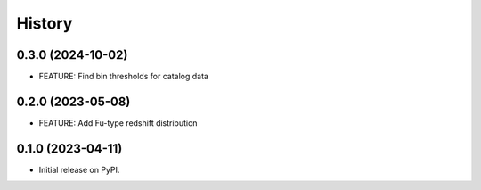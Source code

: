 .. :changelog:

History
-------

0.3.0 (2024-10-02)
++++++++++++++++++

* FEATURE: Find bin thresholds for catalog data

0.2.0 (2023-05-08)
++++++++++++++++++

* FEATURE: Add Fu-type redshift distribution
  
0.1.0 (2023-04-11)
++++++++++++++++++

* Initial release on PyPI.
